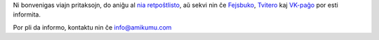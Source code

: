 Ni bonvenigas viajn pritaksojn, do aniĝu al `nia retpoŝtlisto <https://listmonk.amikumu.com/subscription/form>`_, aŭ sekvi nin ĉe `Fejsbuko <https://www.facebook.com/amikumuapp/>`_, `Tvitero <https://twitter.com/Amikumu>`_ kaj `VK-paĝo <https://vk.com/amikumu>`_ por esti informita.

Por pli da informo, kontaktu nin ĉe `info@amikumu.com <mailto:info@amikumu.com>`_
